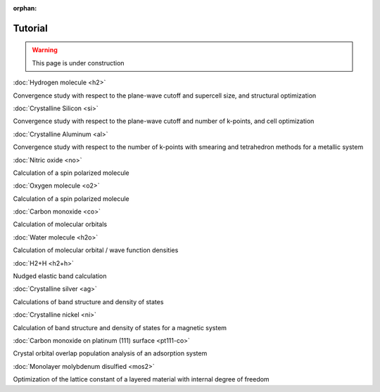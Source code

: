 .. _tutorial:

:orphan:

========
Tutorial
========

.. warning::
	This page is under construction

:doc:`Hydrogen molecule <h2>`

Convergence study with respect to the plane-wave cutoff and supercell size, and structural optimization

:doc:`Crystalline Silicon <si>`

Convergence study with respect to the plane-wave cutoff and number of k-points, and cell optimization 

:doc:`Crystalline Aluminum <al>`

Convergence study with respect to the number of k-points with smearing and tetrahedron methods for a metallic system

:doc:`Nitric oxide <no>`

Calculation of a spin polarized molecule

:doc:`Oxygen molecule <o2>`

Calculation of a spin polarized molecule

:doc:`Carbon monoxide <co>`

Calculation of molecular orbitals

:doc:`Water molecule <h2o>`

Calculation of molecular orbital / wave function densities

:doc:`H2+H <h2+h>`

Nudged elastic band calculation

:doc:`Crystalline silver <ag>`

Calculations of band structure and density of states

:doc:`Crystalline nickel <ni>`

Calculation of band structure and density of states for a magnetic system

:doc:`Carbon monoxide on platinum (111) surface <pt111-co>`

Crystal orbital overlap population analysis of an adsorption system

:doc:`Monolayer molybdenum disulfied <mos2>`

Optimization of the lattice constant of a layered material with internal degree of freedom
